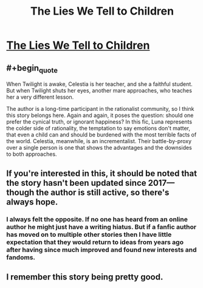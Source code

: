 #+TITLE: The Lies We Tell to Children

* [[https://www.fimfiction.net/story/253955/the-lies-we-tell-to-children][The Lies We Tell to Children]]
:PROPERTIES:
:Author: Breaking_the_Candle
:Score: 19
:DateUnix: 1599632093.0
:FlairText: WARNING: PONIES
:END:

** #+begin_quote
  When Twilight is awake, Celestia is her teacher, and she a faithful student. But when Twilight shuts her eyes, another mare approaches, who teaches her a very different lesson.
#+end_quote

The author is a long-time participant in the rationalist community, so I think this story belongs here. Again and again, it poses the question: should one prefer the cynical truth, or ignorant happiness? In this fic, Luna represents the colder side of rationality, the temptation to say emotions don't matter, that even a child can and should be burdened with the most terrible facts of the world. Celestia, meanwhile, is an incrementalist. Their battle-by-proxy over a single person is one that shows the advantages and the downsides to both approaches.
:PROPERTIES:
:Author: Breaking_the_Candle
:Score: 11
:DateUnix: 1599632406.0
:END:


** If you're interested in this, it should be noted that the story hasn't been updated since 2017---though the author is still active, so there's always hope.
:PROPERTIES:
:Author: Pristonalia
:Score: 7
:DateUnix: 1599657526.0
:END:

*** I always felt the opposite. If no one has heard from an online author he might just have a writing hiatus. But if a fanfic author has moved on to multiple other stories then I have little expectation that they would return to ideas from years ago after having since much improved and found new interests and fandoms.
:PROPERTIES:
:Author: Bowbreaker
:Score: 10
:DateUnix: 1599743831.0
:END:


** I remember this story being pretty good.
:PROPERTIES:
:Author: Luminous_Lead
:Score: 3
:DateUnix: 1599748321.0
:END:
